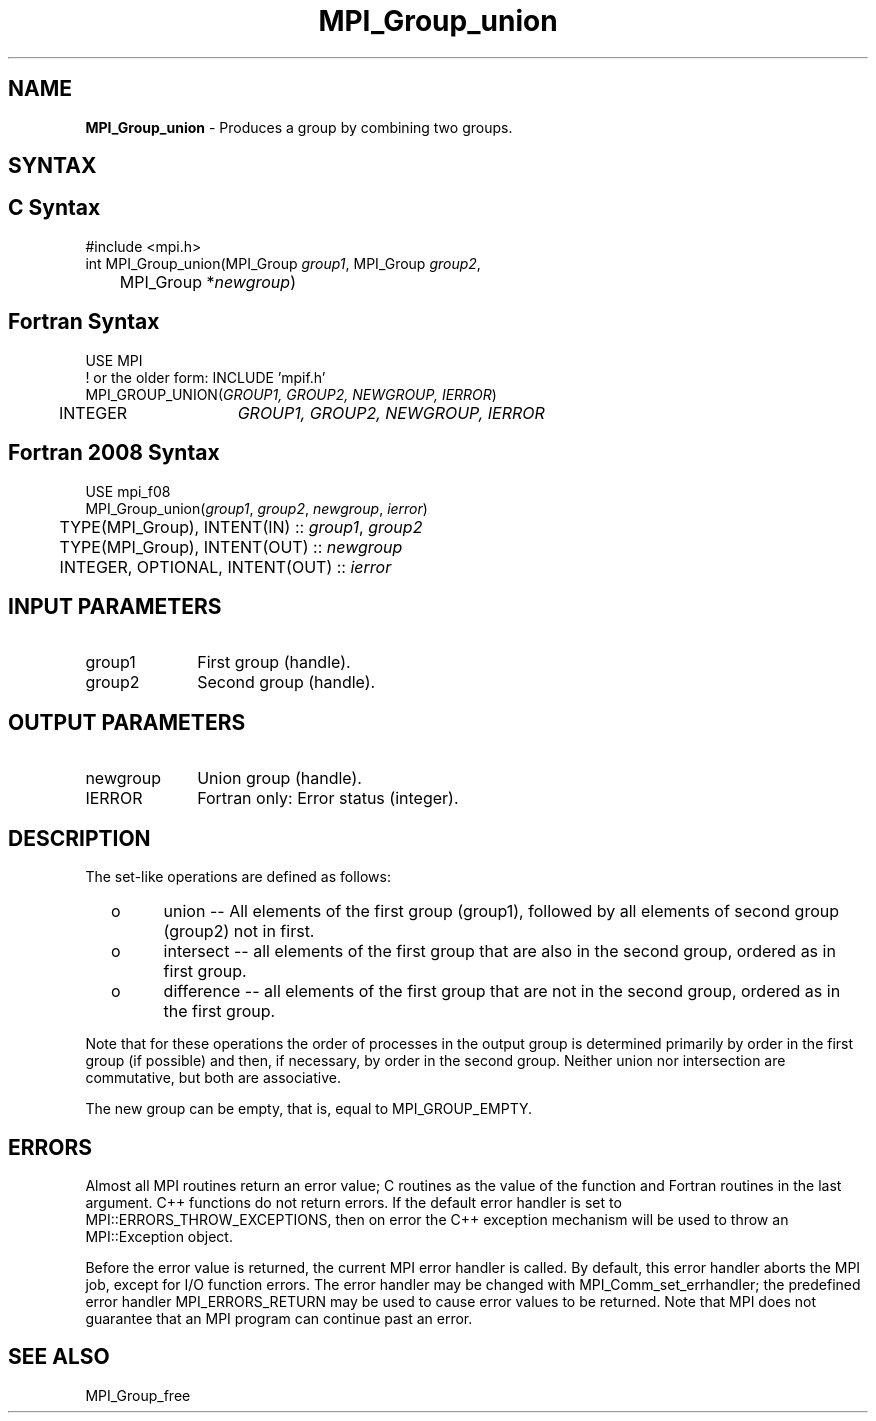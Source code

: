 .\" -*- nroff -*-
.\" Copyright 2010 Cisco Systems, Inc.  All rights reserved.
.\" Copyright 2006-2008 Sun Microsystems, Inc.
.\" Copyright (c) 1996 Thinking Machines Corporation
.\" $COPYRIGHT$
.TH MPI_Group_union 3 "Oct 07, 2019" "4.0.2" "Open MPI"
.SH NAME
\fBMPI_Group_union \fP \- Produces a group by combining two groups.

.SH SYNTAX
.ft R
.SH C Syntax
.nf
#include <mpi.h>
int MPI_Group_union(MPI_Group \fIgroup1\fP, MPI_Group \fIgroup2\fP,
	MPI_Group *\fInewgroup\fP)

.fi
.SH Fortran Syntax
.nf
USE MPI
! or the older form: INCLUDE 'mpif.h'
MPI_GROUP_UNION(\fIGROUP1, GROUP2, NEWGROUP, IERROR\fP)
	INTEGER	\fIGROUP1, GROUP2, NEWGROUP, IERROR\fP

.fi
.SH Fortran 2008 Syntax
.nf
USE mpi_f08
MPI_Group_union(\fIgroup1\fP, \fIgroup2\fP, \fInewgroup\fP, \fIierror\fP)
	TYPE(MPI_Group), INTENT(IN) :: \fIgroup1\fP, \fIgroup2\fP
	TYPE(MPI_Group), INTENT(OUT) :: \fInewgroup\fP
	INTEGER, OPTIONAL, INTENT(OUT) :: \fIierror\fP

.fi
.SH INPUT PARAMETERS
.ft R
.TP 1i
group1
First group (handle).
.TP 1i
group2
Second group (handle).

.SH OUTPUT PARAMETERS
.ft R
.TP 1i
newgroup
Union group (handle).
.ft R
.TP 1i
IERROR
Fortran only: Error status (integer).

.SH DESCRIPTION
.ft R
The set-like operations are defined as follows:
.TP
  o
union -- All elements of the first group (group1), followed by all elements
of second group (group2) not in first.
.TP
  o
intersect -- all elements of the first group that are also in the second
group, ordered as in first group.
.TP
  o
difference -- all elements of the first group that are not in the second group, ordered as in the first group.
.sp
.LP
Note that for these operations the order of processes in the output group is determined primarily by order in the first group (if possible) and then, if necessary, by order in the second group. Neither union nor intersection are commutative, but both are associative.
.sp
The new group can be empty, that is, equal to MPI_GROUP_EMPTY.

.SH ERRORS
Almost all MPI routines return an error value; C routines as the value of the function and Fortran routines in the last argument. C++ functions do not return errors. If the default error handler is set to MPI::ERRORS_THROW_EXCEPTIONS, then on error the C++ exception mechanism will be used to throw an MPI::Exception object.
.sp
Before the error value is returned, the current MPI error handler is
called. By default, this error handler aborts the MPI job, except for I/O function errors. The error handler may be changed with MPI_Comm_set_errhandler; the predefined error handler MPI_ERRORS_RETURN may be used to cause error values to be returned. Note that MPI does not guarantee that an MPI program can continue past an error.

.SH SEE ALSO
MPI_Group_free
.br

